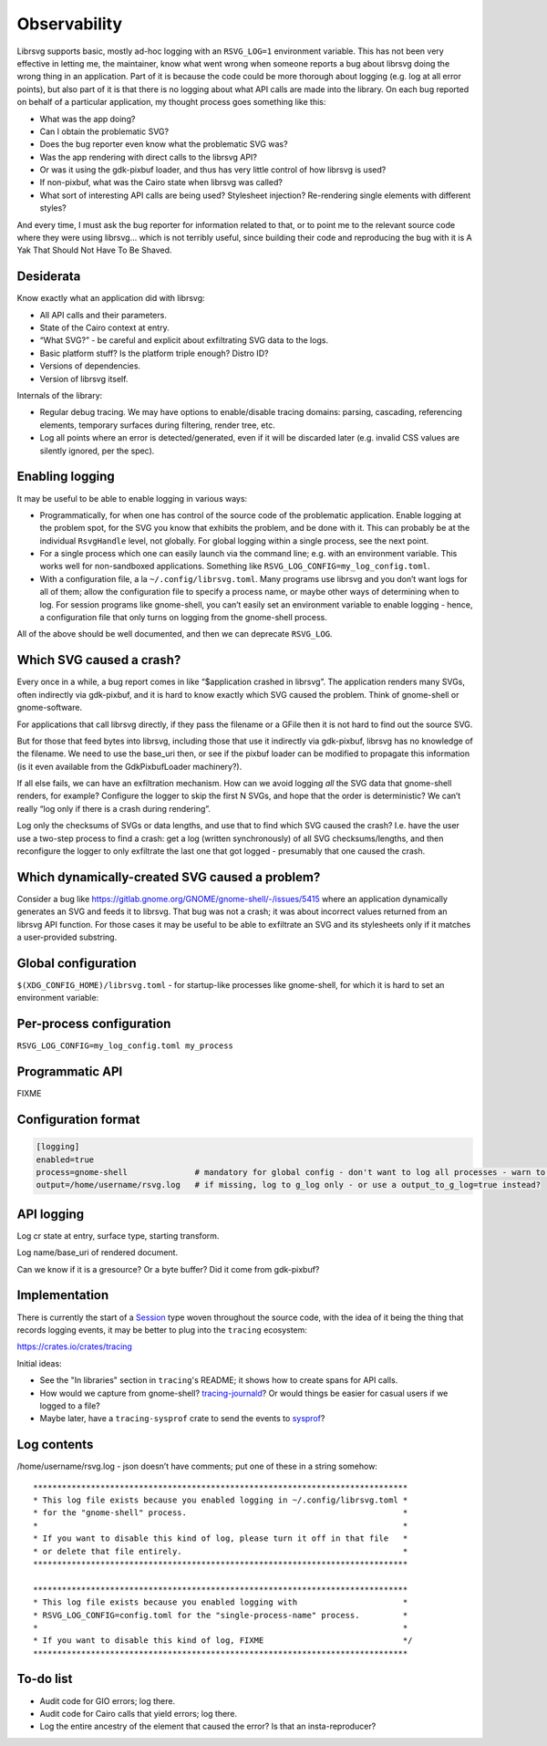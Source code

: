 Observability
=============

Librsvg supports basic, mostly ad-hoc logging with an ``RSVG_LOG=1``
environment variable. This has not been very effective in letting me,
the maintainer, know what went wrong when someone reports a bug about
librsvg doing the wrong thing in an application. Part of it is because
the code could be more thorough about logging (e.g. log at all error
points), but also part of it is that there is no logging about what API
calls are made into the library. On each bug reported on behalf of a
particular application, my thought process goes something like this:

-  What was the app doing?

-  Can I obtain the problematic SVG?

-  Does the bug reporter even know what the problematic SVG was?

-  Was the app rendering with direct calls to the librsvg API?

-  Or was it using the gdk-pixbuf loader, and thus has very little
   control of how librsvg is used?

-  If non-pixbuf, what was the Cairo state when librsvg was called?

-  What sort of interesting API calls are being used? Stylesheet
   injection? Re-rendering single elements with different styles?

And every time, I must ask the bug reporter for information related to
that, or to point me to the relevant source code where they were using
librsvg… which is not terribly useful, since building their code and
reproducing the bug with it is A Yak That Should Not Have To Be Shaved.

Desiderata
----------

Know exactly what an application did with librsvg:

-  All API calls and their parameters.

-  State of the Cairo context at entry.

-  “What SVG?” - be careful and explicit about exfiltrating SVG data to
   the logs.

-  Basic platform stuff? Is the platform triple enough? Distro ID?

-  Versions of dependencies.

-  Version of librsvg itself.

Internals of the library:

-  Regular debug tracing. We may have options to enable/disable tracing
   domains: parsing, cascading, referencing elements, temporary surfaces
   during filtering, render tree, etc.

-  Log all points where an error is detected/generated, even if it will
   be discarded later (e.g. invalid CSS values are silently ignored, per
   the spec).

Enabling logging
----------------

It may be useful to be able to enable logging in various ways:

-  Programmatically, for when one has control of the source code of the
   problematic application. Enable logging at the problem spot, for the
   SVG you know that exhibits the problem, and be done with it. This can
   probably be at the individual ``RsvgHandle`` level, not globally. For
   global logging within a single process, see the next point.

-  For a single process which one can easily launch via the command
   line; e.g. with an environment variable. This works well for
   non-sandboxed applications. Something like
   ``RSVG_LOG_CONFIG=my_log_config.toml``.

-  With a configuration file, a la ``~/.config/librsvg.toml``. Many
   programs use librsvg and you don’t want logs for all of them; allow
   the configuration file to specify a process name, or maybe other ways
   of determining when to log. For session programs like gnome-shell,
   you can’t easily set an environment variable to enable logging -
   hence, a configuration file that only turns on logging from the
   gnome-shell process.

All of the above should be well documented, and then we can deprecate
``RSVG_LOG``.

Which SVG caused a crash?
-------------------------

Every once in a while, a bug report comes in like “$application crashed
in librsvg”. The application renders many SVGs, often indirectly via
gdk-pixbuf, and it is hard to know exactly which SVG caused the problem.
Think of gnome-shell or gnome-software.

For applications that call librsvg directly, if they pass the filename
or a GFile then it is not hard to find out the source SVG.

But for those that feed bytes into librsvg, including those that use it
indirectly via gdk-pixbuf, librsvg has no knowledge of the filename. We
need to use the base_uri then, or see if the pixbuf loader can be
modified to propagate this information (is it even available from the
GdkPixbufLoader machinery?).

If all else fails, we can have an exfiltration mechanism. How can we
avoid logging *all* the SVG data that gnome-shell renders, for example?
Configure the logger to skip the first N SVGs, and hope that the order
is deterministic? We can’t really “log only if there is a crash during
rendering”.

Log only the checksums of SVGs or data lengths, and use that to find
which SVG caused the crash? I.e. have the user use a two-step process to
find a crash: get a log (written synchronously) of all SVG
checksums/lengths, and then reconfigure the logger to only exfiltrate
the last one that got logged - presumably that one caused the crash.

Which dynamically-created SVG caused a problem?
-----------------------------------------------

Consider a bug like
https://gitlab.gnome.org/GNOME/gnome-shell/-/issues/5415 where an
application dynamically generates an SVG and feeds it to librsvg. That
bug was not a crash; it was about incorrect values returned from an
librsvg API function. For those cases it may be useful to be able to
exfiltrate an SVG and its stylesheets only if it matches a user-provided
substring.

Global configuration
--------------------

``$(XDG_CONFIG_HOME)/librsvg.toml`` - for startup-like processes like
gnome-shell, for which it is hard to set an environment variable:

Per-process configuration
-------------------------

``RSVG_LOG_CONFIG=my_log_config.toml my_process``

Programmatic API
----------------

FIXME

Configuration format
--------------------

.. code:: toml

   [logging]
   enabled=true
   process=gnome-shell              # mandatory for global config - don't want to log all processes - warn to g_log if key is not set
   output=/home/username/rsvg.log   # if missing, log to g_log only - or use a output_to_g_log=true instead?

API logging
-----------

Log cr state at entry, surface type, starting transform.

Log name/base_uri of rendered document.

Can we know if it is a gresource? Or a byte buffer? Did it come from
gdk-pixbuf?

Implementation
--------------

There is currently the start of a `Session
<https://gnome.pages.gitlab.gnome.org/librsvg/internals/librsvg/session/struct.Session.html>`_
type woven throughout the source code, with the idea of it being the
thing that records logging events, it may be better to plug into the ``tracing`` ecosystem:

https://crates.io/crates/tracing

Initial ideas:

* See the "In libraries" section in ``tracing``'s README; it shows how
  to create spans for API calls.

* How would we capture from gnome-shell?  `tracing-journald
  <https://tracing-rs.netlify.app/tracing_journald/index.html>`_?
  Or would things be easier for casual users if we logged to a file?

* Maybe later, have a ``tracing-sysprof`` crate to send the events to
  `sysprof <https://gitlab.gnome.org/GNOME/sysprof/-/tree/master/src>`_?

Log contents
------------

/home/username/rsvg.log - json doesn’t have comments; put one of these
in a string somehow:

::

     ******************************************************************************
     * This log file exists because you enabled logging in ~/.config/librsvg.toml *
     * for the "gnome-shell" process.                                             *
     *                                                                            *
     * If you want to disable this kind of log, please turn it off in that file   *
     * or delete that file entirely.                                              *
     ******************************************************************************

     ******************************************************************************
     * This log file exists because you enabled logging with                      *
     * RSVG_LOG_CONFIG=config.toml for the "single-process-name" process.         *
     *                                                                            *
     * If you want to disable this kind of log, FIXME                             */
     ******************************************************************************

To-do list
----------

- Audit code for GIO errors; log there.

- Audit code for Cairo calls that yield errors; log there.

- Log the entire ancestry of the element that caused the error? Is
  that an insta-reproducer?
